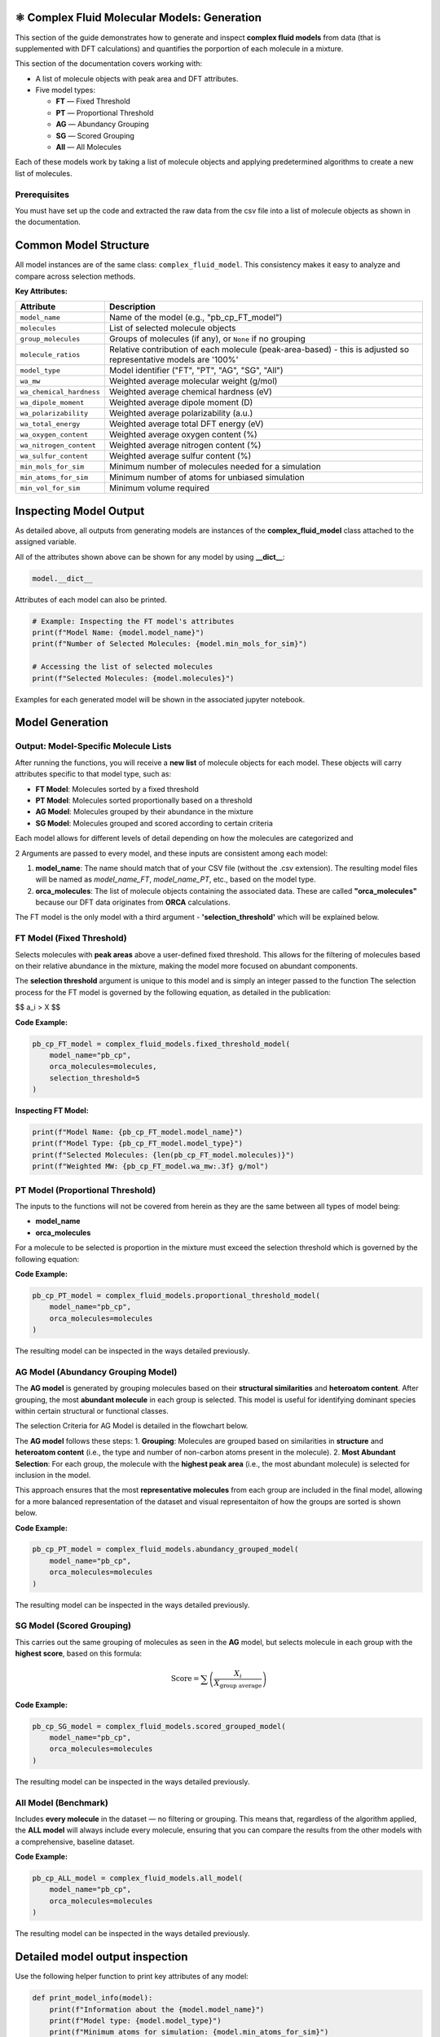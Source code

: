 ⚛️ Complex Fluid Molecular Models: Generation
===============================================

This section of the guide demonstrates how to generate and inspect **complex fluid models** from data (that is supplemented with DFT calculations) and quantifies the
porportion of each molecule in a mixture.

This section of the documentation covers working with:

- A list of molecule objects with peak area and DFT attributes.
- Five model types:
  
  - **FT** — Fixed Threshold  
  - **PT** — Proportional Threshold  
  - **AG** — Abundancy Grouping  
  - **SG** — Scored Grouping  
  - **All** — All Molecules

Each of these models work by taking a list of molecule objects and applying predetermined algorithms to create a new list of molecules.

Prerequisites
-------------

You must have set up the code and extracted the raw data from the csv file into a list of molecule objects as shown in the documentation.

Common Model Structure
======================

All model instances are of the same class: ``complex_fluid_model``. This consistency makes it easy to analyze and compare across selection methods.

**Key Attributes:**

===========================  ==============================================================
Attribute                    Description
===========================  ==============================================================
``model_name``               Name of the model (e.g., "pb_cp_FT_model")
``molecules``                List of selected molecule objects
``group_molecules``          Groups of molecules (if any), or ``None`` if no grouping
``molecule_ratios``          Relative contribution of each molecule (peak-area-based) - this is adjusted so representative models are '100%'
``model_type``               Model identifier ("FT", "PT", "AG", "SG", "All")
``wa_mw``                    Weighted average molecular weight (g/mol)
``wa_chemical_hardness``     Weighted average chemical hardness (eV)
``wa_dipole_moment``         Weighted average dipole moment (D)
``wa_polarizability``        Weighted average polarizability (a.u.)
``wa_total_energy``          Weighted average total DFT energy (eV)
``wa_oxygen_content``        Weighted average oxygen content (%)
``wa_nitrogen_content``      Weighted average nitrogen content (%)
``wa_sulfur_content``        Weighted average sulfur content (%)
``min_mols_for_sim``         Minimum number of molecules needed for a simulation
``min_atoms_for_sim``        Minimum number of atoms for unbiased simulation
``min_vol_for_sim``          Minimum volume required
===========================  ==============================================================

Inspecting Model Output
=======================

As detailed above, all outputs from generating models are instances of the **complex_fluid_model** class attached to the assigned variable.

All of the attributes shown above can be shown for any model by using **__dict__**:

.. code-block:: python

    model.__dict__

Attributes of each model can also be printed.

.. code-block:: python

    # Example: Inspecting the FT model's attributes
    print(f"Model Name: {model.model_name}")
    print(f"Number of Selected Molecules: {model.min_mols_for_sim}")

    # Accessing the list of selected molecules
    print(f"Selected Molecules: {model.molecules}")
  
Examples for each generated model will be shown in the associated jupyter notebook.

Model Generation
================

Output: Model-Specific Molecule Lists
-------------------------------------

After running the functions, you will receive a **new list** of molecule objects for each model. These objects will carry attributes specific to that model type, such as:

- **FT Model**: Molecules sorted by a fixed threshold
- **PT Model**: Molecules sorted proportionally based on a threshold
- **AG Model**: Molecules grouped by their abundance in the mixture
- **SG Model**: Molecules grouped and scored according to certain criteria

Each model allows for different levels of detail depending on how the molecules are categorized and 

2 Arguments are passed to every model, and these inputs are consistent among each model:
 
1. **model_name**: The name should match that of your CSV file (without the .csv extension). The resulting model files will be named as `model_name_FT`, `model_name_PT`, etc., based on the model type.
2. **orca_molecules**: The list of molecule objects containing the associated data. These are called **"orca_molecules"** because our DFT data originates from **ORCA** calculations.

The FT model is the only model with a third argument - **'selection_threshold'** which will be explained below.

FT Model (Fixed Threshold)
--------------------------

Selects molecules with **peak areas** above a user-defined fixed threshold.
This allows for the filtering of molecules based on their relative abundance in the mixture, making the model more focused on abundant components.

The **selection threshold** argument is unique to this model and is simply an integer passed to the function
The selection process for the FT model is governed by the following equation, as detailed in the publication:

$$ a_i > X $$

**Code Example:**

.. code-block:: python

   pb_cp_FT_model = complex_fluid_models.fixed_threshold_model(
       model_name="pb_cp",
       orca_molecules=molecules,
       selection_threshold=5
   )

**Inspecting FT Model:**

.. code-block:: python

   print(f"Model Name: {pb_cp_FT_model.model_name}")
   print(f"Model Type: {pb_cp_FT_model.model_type}")
   print(f"Selected Molecules: {len(pb_cp_FT_model.molecules)}")
   print(f"Weighted MW: {pb_cp_FT_model.wa_mw:.3f} g/mol")

PT Model (Proportional Threshold)
---------------------------------

The inputs to the functions will not be covered from herein as they are the same between all types of model being:

- **model_name**
- **orca_molecules**

For a molecule to be selected is proportion in the mixture must exceed the selection threshold which is governed by the following equation:

.. image:: _static/pt_criteria.png
   :alt: Directory structure for project
   :align: center
   :width: 600px

**Code Example:**

.. code-block:: python

   pb_cp_PT_model = complex_fluid_models.proportional_threshold_model(
       model_name="pb_cp",
       orca_molecules=molecules
   )

The resulting model can be inspected in the ways detailed previously.

AG Model (Abundancy Grouping Model)
-----------------------------------

The **AG model** is generated by grouping molecules based on their **structural similarities** and **heteroatom content**. After grouping, the most **abundant molecule** in each group is selected. This model is useful for identifying dominant species within certain structural or functional classes.

The selection Criteria for AG Model is detailed in the flowchart below.

The **AG model** follows these steps:
1. **Grouping**: Molecules are grouped based on similarities in **structure** and **heteroatom content** (i.e., the type and number of non-carbon atoms present in the molecule).
2. **Most Abundant Selection**: For each group, the molecule with the **highest peak area** (i.e., the most abundant molecule) is selected for inclusion in the model.

This approach ensures that the most **representative molecules** from each group are included in the final model, allowing for a more balanced representation of the dataset and visual representaiton of how
the groups are sorted is shown below.

.. image:: _static/ag_sg_criteria.png
   :alt: Directory structure for project
   :align: center
   :width: 600px

**Code Example:**

.. code-block:: python

   pb_cp_PT_model = complex_fluid_models.abundancy_grouped_model(
       model_name="pb_cp",
       orca_molecules=molecules
   )

The resulting model can be inspected in the ways detailed previously.

SG Model (Scored Grouping)
--------------------------

This carries out the same grouping of molecules as seen in the **AG** model, but selects molecule in each group with the **highest score**, based on this formula:

.. math::

   \text{Score} = \sum \left(\frac{X_i}{X_{\text{group average}}}\right)

**Code Example:**

.. code-block:: python

   pb_cp_SG_model = complex_fluid_models.scored_grouped_model(
       model_name="pb_cp",
       orca_molecules=molecules
   )

The resulting model can be inspected in the ways detailed previously.

All Model (Benchmark)
---------------------

Includes **every molecule** in the dataset — no filtering or grouping.
This means that, regardless of the algorithm applied, the **ALL model** will always include every molecule, 
ensuring that you can compare the results from the other models with a comprehensive, baseline dataset.

**Code Example:**

.. code-block:: python

   pb_cp_ALL_model = complex_fluid_models.all_model(
       model_name="pb_cp",
       orca_molecules=molecules
   )

The resulting model can be inspected in the ways detailed previously.

Detailed model output inspection
================================

Use the following helper function to print key attributes of any model:

.. code-block:: python

   def print_model_info(model):
       print(f"Information about the {model.model_name}")
       print(f"Model type: {model.model_type}")
       print(f"Minimum atoms for simulation: {model.min_atoms_for_sim}")
       print(f"Minimum molecules for simulation: {model.min_mols_for_sim}\n")

       print("Weighted averages of molecular properties:")
       print(f"  MW: {model.wa_mw:.3f} g/mol")
       print(f"  Chemical hardness: {model.wa_chemical_hardness:.3f} eV")
       print(f"  Dipole moment: {model.wa_dipole_moment:.3f} D")
       print(f"  Polarizability: {model.wa_polarizability:.3f} a.u.")
       print(f"  Total energy: {model.wa_total_energy:.3f} eV")
       print(f"  Oxygen content: {model.wa_oxygen_content:.3f} %")
       print(f"  Nitrogen content: {model.wa_nitrogen_content:.3f} %")
       print(f"  Sulfur content: {model.wa_sulfur_content:.3f} %\n")

       if model.group_molecules is not None:
           print(f"Number of molecule groups: {len(model.group_molecules)}")
       else:
           print("No molecule grouping applied for this model.")

**Example Usage:**

.. code-block:: python

   print_model_info(pb_cp_AG_model)
   print_model_info(pb_cp_SG_model)
